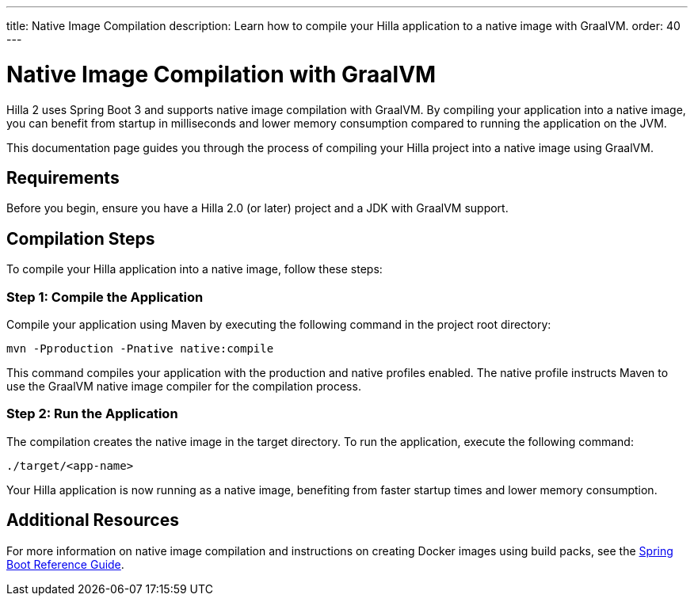 ---
title: Native Image Compilation
description: Learn how to compile your Hilla application to a native image with GraalVM.
order: 40
---

= Native Image Compilation with GraalVM 

Hilla 2 uses Spring Boot 3 and supports native image compilation with GraalVM. By compiling your application into a native image, you can benefit from startup in milliseconds and lower memory consumption compared to running the application on the JVM.

This documentation page guides you through the process of compiling your Hilla project into a native image using GraalVM.

== Requirements

Before you begin, ensure you have a Hilla 2.0 (or later) project and a JDK with GraalVM support.


== Compilation Steps

To compile your Hilla application into a native image, follow these steps:

=== Step 1: Compile the Application

Compile your application using Maven by executing the following command in the project root directory:

[source,bash]
mvn -Pproduction -Pnative native:compile

This command compiles your application with the production and native profiles enabled. The native profile instructs Maven to use the GraalVM native image compiler for the compilation process.

=== Step 2: Run the Application

The compilation creates the native image in the target directory. To run the application, execute the following command:

[source,bash]
----
./target/<app-name>
----

Your Hilla application is now running as a native image, benefiting from faster startup times and lower memory consumption.

== Additional Resources

For more information on native image compilation and instructions on creating Docker images using build packs, see the link:https://docs.spring.io/spring-boot/docs/current/reference/html/native-image.html[Spring Boot Reference Guide].